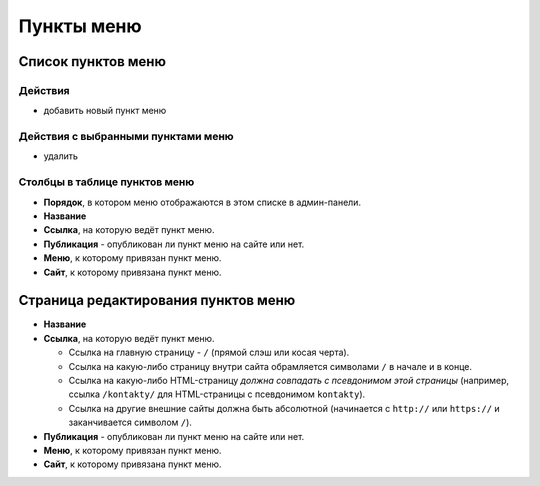 ###########
Пункты меню
###########

*******************
Список пунктов меню
*******************

Действия
========

* добавить новый пункт меню

Действия с выбранными пунктами меню
===================================

* удалить

Столбцы в таблице пунктов меню
==============================

* **Порядок**, в котором меню отображаются в этом списке в админ-панели.
* **Название**
* **Ссылка**, на которую ведёт пункт меню.
* **Публикация** - опубликован ли пункт меню на сайте или нет.
* **Меню**, к которому привязан пункт меню.
* **Сайт**, к которому привязана пункт меню.

************************************
Страница редактирования пунктов меню
************************************

* **Название**

* **Ссылка**, на которую ведёт пункт меню.

  * Ссылка на главную страницу - ``/`` (прямой слэш или косая черта).
  * Ссылка на какую-либо страницу внутри сайта обрамляется символами ``/`` в начале и в конце.
  * Ссылка на какую-либо HTML-страницу *должна совпадать с псевдонимом этой страницы* (например, ссылка ``/kontakty/`` для HTML-страницы с псевдонимом ``kontakty``).
  * Ссылка на другие внешние сайты должна быть абсолютной (начинается с ``http://`` или ``https://`` и заканчивается символом ``/``).

* **Публикация** - опубликован ли пункт меню на сайте или нет.

* **Меню**, к которому привязан пункт меню.

* **Сайт**, к которому привязана пункт меню.

.. only:: dev

  ******
  Модели
  ******

  .. autoclass:: bezantrakta.menu.models.MenuItem

  ********************
  Процессоры контекста
  ********************

  .. automodule:: bezantrakta.menu.context_processors.menu_items
